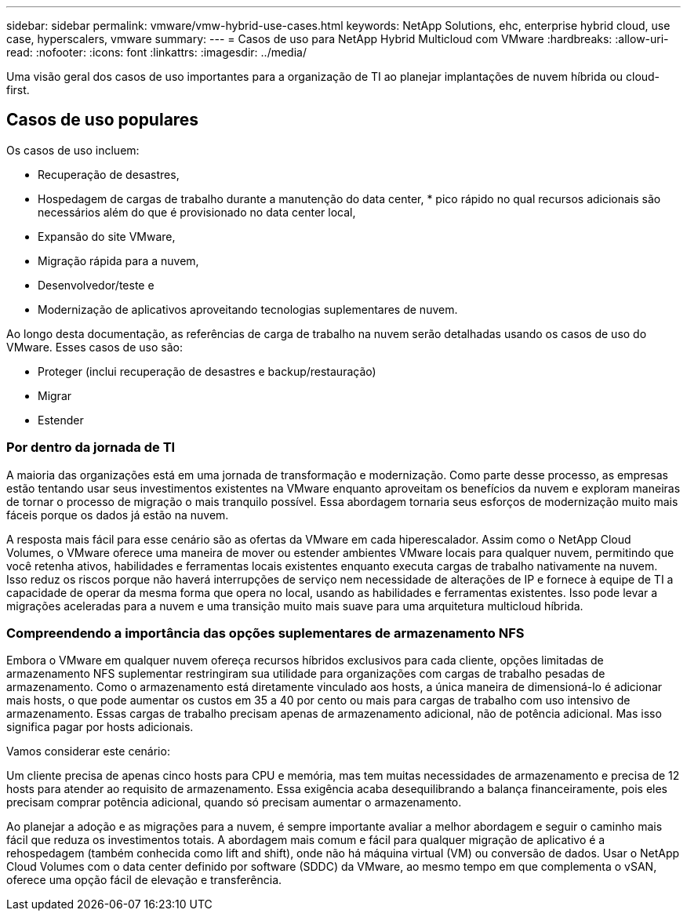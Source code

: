 ---
sidebar: sidebar 
permalink: vmware/vmw-hybrid-use-cases.html 
keywords: NetApp Solutions, ehc, enterprise hybrid cloud, use case, hyperscalers, vmware 
summary:  
---
= Casos de uso para NetApp Hybrid Multicloud com VMware
:hardbreaks:
:allow-uri-read: 
:nofooter: 
:icons: font
:linkattrs: 
:imagesdir: ../media/


[role="lead"]
Uma visão geral dos casos de uso importantes para a organização de TI ao planejar implantações de nuvem híbrida ou cloud-first.



== Casos de uso populares

Os casos de uso incluem:

* Recuperação de desastres,
* Hospedagem de cargas de trabalho durante a manutenção do data center, * pico rápido no qual recursos adicionais são necessários além do que é provisionado no data center local,
* Expansão do site VMware,
* Migração rápida para a nuvem,
* Desenvolvedor/teste e
* Modernização de aplicativos aproveitando tecnologias suplementares de nuvem.


Ao longo desta documentação, as referências de carga de trabalho na nuvem serão detalhadas usando os casos de uso do VMware.  Esses casos de uso são:

* Proteger (inclui recuperação de desastres e backup/restauração)
* Migrar
* Estender




=== Por dentro da jornada de TI

A maioria das organizações está em uma jornada de transformação e modernização.  Como parte desse processo, as empresas estão tentando usar seus investimentos existentes na VMware enquanto aproveitam os benefícios da nuvem e exploram maneiras de tornar o processo de migração o mais tranquilo possível.  Essa abordagem tornaria seus esforços de modernização muito mais fáceis porque os dados já estão na nuvem.

A resposta mais fácil para esse cenário são as ofertas da VMware em cada hiperescalador.  Assim como o NetApp Cloud Volumes, o VMware oferece uma maneira de mover ou estender ambientes VMware locais para qualquer nuvem, permitindo que você retenha ativos, habilidades e ferramentas locais existentes enquanto executa cargas de trabalho nativamente na nuvem.  Isso reduz os riscos porque não haverá interrupções de serviço nem necessidade de alterações de IP e fornece à equipe de TI a capacidade de operar da mesma forma que opera no local, usando as habilidades e ferramentas existentes.  Isso pode levar a migrações aceleradas para a nuvem e uma transição muito mais suave para uma arquitetura multicloud híbrida.



=== Compreendendo a importância das opções suplementares de armazenamento NFS

Embora o VMware em qualquer nuvem ofereça recursos híbridos exclusivos para cada cliente, opções limitadas de armazenamento NFS suplementar restringiram sua utilidade para organizações com cargas de trabalho pesadas de armazenamento.  Como o armazenamento está diretamente vinculado aos hosts, a única maneira de dimensioná-lo é adicionar mais hosts, o que pode aumentar os custos em 35 a 40 por cento ou mais para cargas de trabalho com uso intensivo de armazenamento.  Essas cargas de trabalho precisam apenas de armazenamento adicional, não de potência adicional.  Mas isso significa pagar por hosts adicionais.

Vamos considerar este cenário:

Um cliente precisa de apenas cinco hosts para CPU e memória, mas tem muitas necessidades de armazenamento e precisa de 12 hosts para atender ao requisito de armazenamento.  Essa exigência acaba desequilibrando a balança financeiramente, pois eles precisam comprar potência adicional, quando só precisam aumentar o armazenamento.

Ao planejar a adoção e as migrações para a nuvem, é sempre importante avaliar a melhor abordagem e seguir o caminho mais fácil que reduza os investimentos totais.  A abordagem mais comum e fácil para qualquer migração de aplicativo é a rehospedagem (também conhecida como lift and shift), onde não há máquina virtual (VM) ou conversão de dados.  Usar o NetApp Cloud Volumes com o data center definido por software (SDDC) da VMware, ao mesmo tempo em que complementa o vSAN, oferece uma opção fácil de elevação e transferência.
